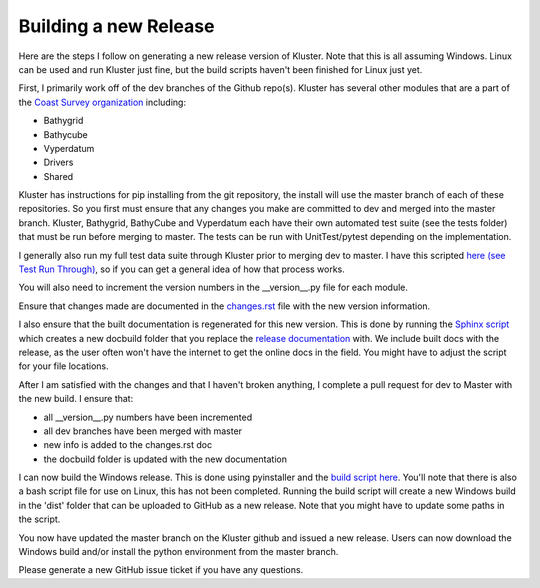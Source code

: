 Building a new Release
==========================

Here are the steps I follow on generating a new release version of Kluster.  Note that this is all assuming Windows.  Linux can be used and run Kluster just fine, but the build scripts haven't been finished for Linux just yet.

First, I primarily work off of the dev branches of the Github repo(s).  Kluster has several other modules that are a part of the `Coast Survey organization`_ including:

- Bathygrid
- Bathycube
- Vyperdatum
- Drivers
- Shared

Kluster has instructions for pip installing from the git repository, the install will use the master branch of each of these repositories. So you first must ensure that any changes you make are committed to dev and merged into the master branch.  Kluster, Bathygrid, BathyCube and Vyperdatum each have their own automated test suite (see the tests folder) that must be run before merging to master.  The tests can be run with UnitTest/pytest depending on the implementation.

I generally also run my full test data suite through Kluster prior to merging dev to master.  I have this scripted `here (see Test Run Through)`_, so if you can get a general idea of how that process works.

You will also need to increment the version numbers in the __version__.py file for each module.

Ensure that changes made are documented in the `changes.rst`_ file with the new version information.

I also ensure that the built documentation is regenerated for this new version.  This is done by running the `Sphinx script`_ which creates a new docbuild folder that you replace the `release documentation`_ with.  We include built docs with the release, as the user often won't have the internet to get the online docs in the field.  You might have to adjust the script for your file locations.

After I am satisfied with the changes and that I haven't broken anything, I complete a pull request for dev to Master with the new build.  I ensure that:

- all __version__.py numbers have been incremented
- all dev branches have been merged with master
- new info is added to the changes.rst doc
- the docbuild folder is updated with the new documentation

I can now build the Windows release.  This is done using pyinstaller and the `build script here`_.  You'll note that there is also a bash script file for use on Linux, this has not been completed.  Running the build script will create a new Windows build in the 'dist' folder that can be uploaded to GitHub as a new release.  Note that you might have to update some paths in the script.

You now have updated the master branch on the Kluster github and issued a new release.  Users can now download the Windows build and/or install the python environment from the master branch.

Please generate a new GitHub issue ticket if you have any questions.

.. _Coast Survey organization: https://github.com/noaa-ocs-hydrography
.. _here (see Test Run Through): https://github.com/noaa-ocs-hydrography/kluster/blob/master/HSTB/kluster/script_tests.py#L38
.. _changes.rst: https://github.com/noaa-ocs-hydrography/kluster/blob/master/docs/changes.rst
.. _Sphinx script: https://github.com/noaa-ocs-hydrography/kluster/blob/master/docs/sphinx_command.bat
.. _release documentation: https://github.com/noaa-ocs-hydrography/kluster/tree/master/HSTB/kluster/docbuild
.. _build script here: https://github.com/noaa-ocs-hydrography/kluster/blob/master/HSTB/kluster/misc/pyinstaller_command.bat